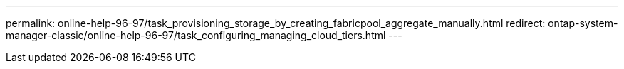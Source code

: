 ---
permalink: online-help-96-97/task_provisioning_storage_by_creating_fabricpool_aggregate_manually.html
redirect: ontap-system-manager-classic/online-help-96-97/task_configuring_managing_cloud_tiers.html
---

